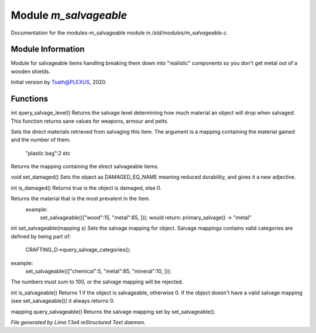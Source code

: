 Module *m_salvageable*
***********************

Documentation for the modules-m_salvageable module in */std/modules/m_salvageable.c*.

Module Information
==================

Module for salvageable items handling breaking them down into
"realistic" components so you don't get metal out of a wooden shields.

Initial version by Tsath@PLEXUS, 2020.

Functions
=========
.. c:function:: int query_salvage_level()

int query_salvage_level()
Returns the salvage level determining how much material an object
will drop when salvaged. This function returns sane values for
weapons, armour and pelts.


.. c:function:: void set_direct_salvage(mapping salv)

Sets the direct materials retrieved from salvaging this
item. The argument is a mapping containing the material gained
and the number of them.
 "plastic bag":2 etc


.. c:function:: mapping query_direct_salvage()

Returns the mapping containing the direct salvageable items.


.. c:function:: void set_damaged()

void set_damaged()
Sets the object as DAMAGED_EQ_NAME meaning reduced durability,
and gives it a new adjective.


.. c:function:: int is_damaged()

int is_damaged()
Returns true is the object is damaged, else 0.


.. c:function:: string primary_salvage()

Returns the material that is the most prevalent in the item.
 example:
   set_salvageable((["wood":15, "metal":85, ]));
   would return:
   primary_salvage() -> "metal"


.. c:function:: int set_salvageable(mapping s)

int set_salvageable(mapping s)
Sets the salvage mapping for object. Salvage mappings contains
valid categories are defined by being part of:
 CRAFTING_D->query_salvage_categories();
example:
  set_salvageable((["chemical":5, "metal":85, "mineral":10, ]));

The numbers must sum to 100, or the salvage mapping will be rejected.


.. c:function:: int is_salvageable()

int is_salvageable()
Returns 1 if the object is salvageable, otherwise 0. If the object doesn't
have a valid salvage mapping (see set_salvageable()) it always returns 0.


.. c:function:: mapping query_salvageable()

mapping query_salvageable()
Returns the salvage mapping set by set_salvageable().



*File generated by Lima 1.1a4 reStructured Text daemon.*
